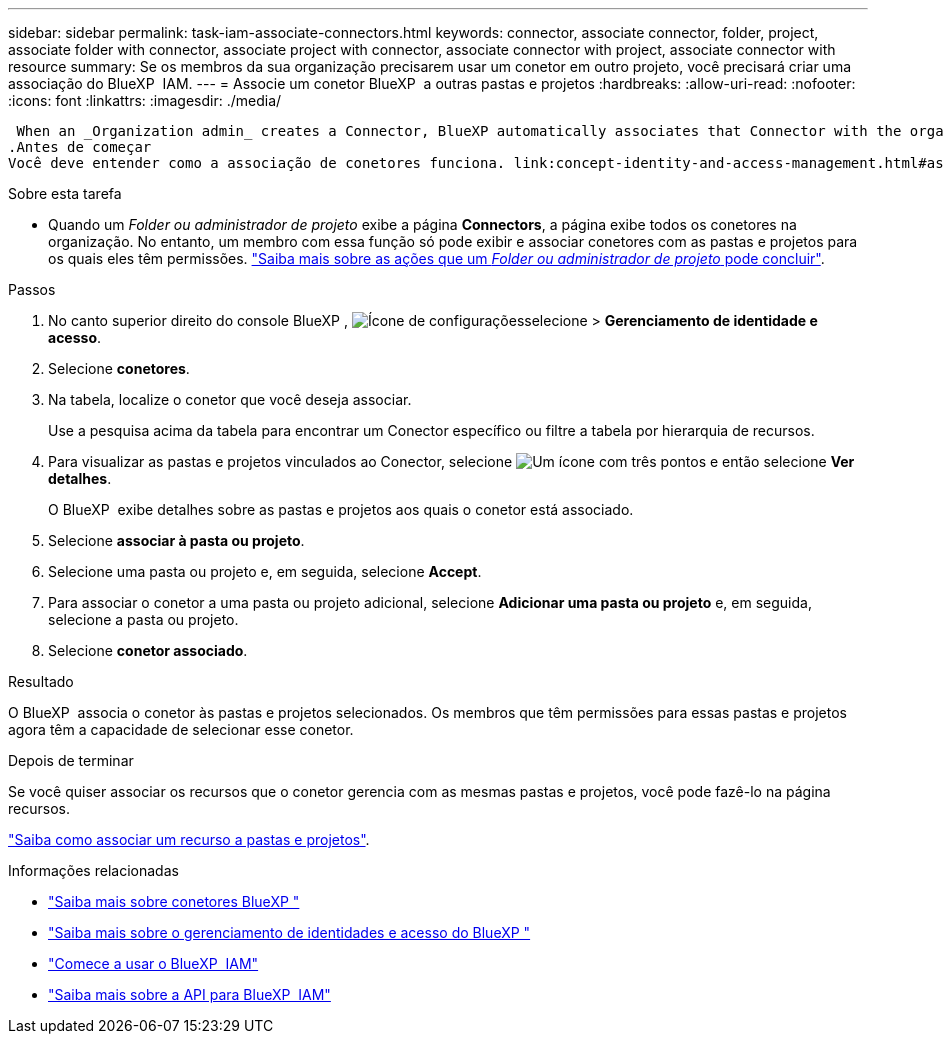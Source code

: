 ---
sidebar: sidebar 
permalink: task-iam-associate-connectors.html 
keywords: connector, associate connector, folder, project, associate folder with connector, associate project with connector, associate connector with project, associate connector with resource 
summary: Se os membros da sua organização precisarem usar um conetor em outro projeto, você precisará criar uma associação do BlueXP  IAM. 
---
= Associe um conetor BlueXP  a outras pastas e projetos
:hardbreaks:
:allow-uri-read: 
:nofooter: 
:icons: font
:linkattrs: 
:imagesdir: ./media/


 When an _Organization admin_ creates a Connector, BlueXP automatically associates that Connector with the organization and the currently selected project. The _Organization admin_ automatically has access to that Connector from anywhere in the organization. Other members in your organization can only access that Connector from the project in which it was created, unless you associate that Connector with other projects from BlueXP identity and access management (IAM).
.Antes de começar
Você deve entender como a associação de conetores funciona. link:concept-identity-and-access-management.html#associate-connectors["Saiba mais sobre como usar conetores com o BlueXP  IAM"].

.Sobre esta tarefa
* Quando um _Folder ou administrador de projeto_ exibe a página *Connectors*, a página exibe todos os conetores na organização. No entanto, um membro com essa função só pode exibir e associar conetores com as pastas e projetos para os quais eles têm permissões. link:reference-iam-predefined-roles.html["Saiba mais sobre as ações que um _Folder ou administrador de projeto_ pode concluir"].


.Passos
. No canto superior direito do console BlueXP , image:icon-settings-option.png["Ícone de configurações"]selecione > *Gerenciamento de identidade e acesso*.
. Selecione *conetores*.
. Na tabela, localize o conetor que você deseja associar.
+
Use a pesquisa acima da tabela para encontrar um Conector específico ou filtre a tabela por hierarquia de recursos.

. Para visualizar as pastas e projetos vinculados ao Conector, selecione image:icon-action.png["Um ícone com três pontos"] e então selecione *Ver detalhes*.
+
O BlueXP  exibe detalhes sobre as pastas e projetos aos quais o conetor está associado.

. Selecione *associar à pasta ou projeto*.
. Selecione uma pasta ou projeto e, em seguida, selecione *Accept*.
. Para associar o conetor a uma pasta ou projeto adicional, selecione *Adicionar uma pasta ou projeto* e, em seguida, selecione a pasta ou projeto.
. Selecione *conetor associado*.


.Resultado
O BlueXP  associa o conetor às pastas e projetos selecionados. Os membros que têm permissões para essas pastas e projetos agora têm a capacidade de selecionar esse conetor.

.Depois de terminar
Se você quiser associar os recursos que o conetor gerencia com as mesmas pastas e projetos, você pode fazê-lo na página recursos.

link:task-iam-manage-resources.html#associate-resource["Saiba como associar um recurso a pastas e projetos"].

.Informações relacionadas
* link:concept-connectors.html["Saiba mais sobre conetores BlueXP "]
* link:concept-identity-and-access-management.html["Saiba mais sobre o gerenciamento de identidades e acesso do BlueXP "]
* link:task-iam-get-started.html["Comece a usar o BlueXP  IAM"]
* https://docs.netapp.com/us-en/bluexp-automation/tenancyv4/overview.html["Saiba mais sobre a API para BlueXP  IAM"^]

